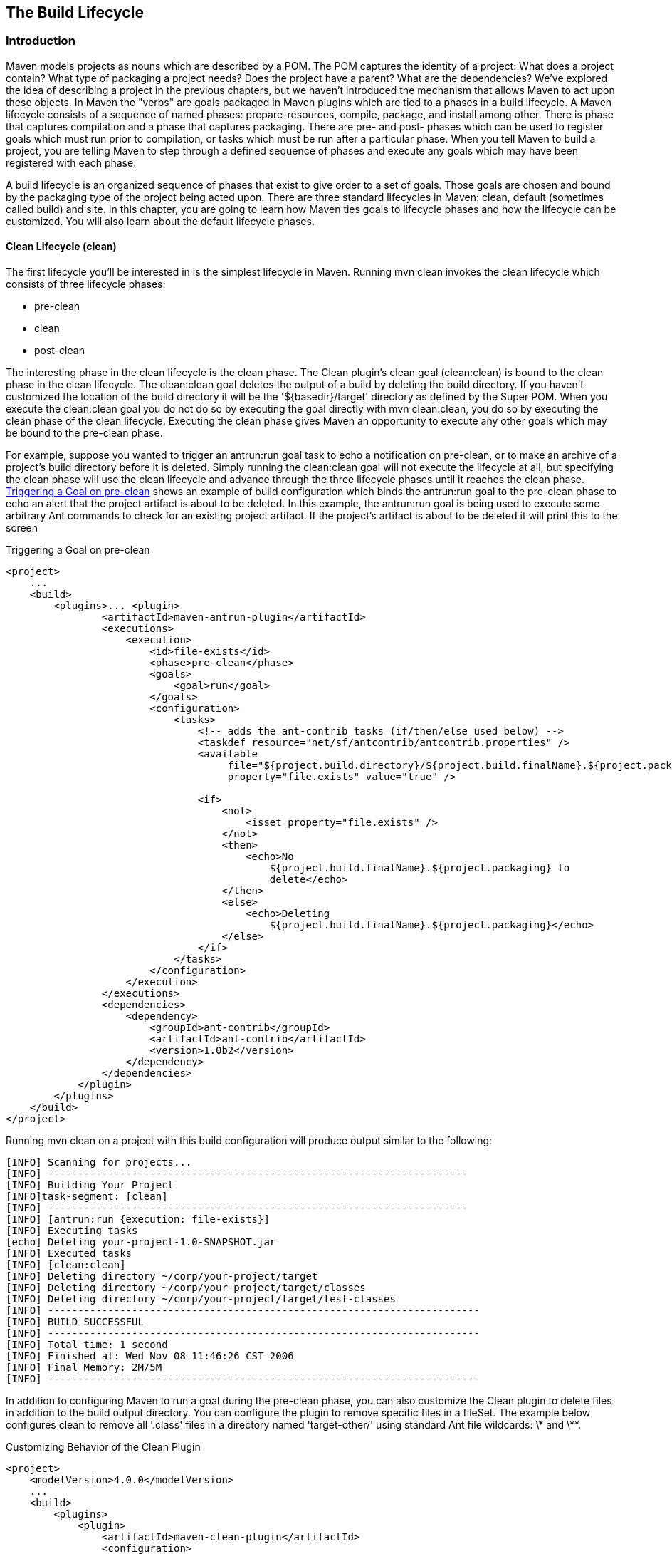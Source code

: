 [[lifecycle]]
== The Build Lifecycle

[[lifecycle-sect-structure]]
=== Introduction

Maven models projects as nouns which are described by a POM. The POM
captures the identity of a project: What does a project contain? What
type of packaging a project needs? Does the project have a parent?
What are the dependencies? We've explored the idea of describing a
project in the previous chapters, but we haven't introduced the
mechanism that allows Maven to act upon these objects. In Maven the
"verbs" are goals packaged in Maven plugins which are tied to a phases
in a build lifecycle. A Maven lifecycle consists of a sequence of
named phases: prepare-resources, compile, package, and install among
other. There is phase that captures compilation and a phase that
captures packaging. There are pre- and post- phases which can be used
to register goals which must run prior to compilation, or tasks which
must be run after a particular phase. When you tell Maven to build a
project, you are telling Maven to step through a defined sequence of
phases and execute any goals which may have been registered with each
phase.

A build lifecycle is an organized sequence of phases that exist to
give order to a set of goals. Those goals are chosen and bound by the
packaging type of the project being acted upon. There are three
standard lifecycles in Maven: clean, default (sometimes called build)
and site. In this chapter, you are going to learn how Maven ties goals
to lifecycle phases and how the lifecycle can be customized. You will
also learn about the default lifecycle phases.

[[lifecycle-sect-clean]]
==== Clean Lifecycle (clean)

The first lifecycle you'll be interested in is the simplest lifecycle
in Maven. Running +mvn clean+ invokes the clean lifecycle which
consists of three lifecycle phases:

* +pre-clean+
* +clean+
* +post-clean+

The interesting phase in the clean lifecycle is the +clean+ phase. The
Clean plugin's clean goal (+clean:clean+) is bound to the +clean+
phase in the +clean+ lifecycle. The +clean:clean+ goal deletes the
output of a build by deleting the build directory. If you haven't
customized the location of the build directory it will be the
'+++${basedir}/target+++' directory as defined by the Super POM. When
you execute the +clean:clean+ goal you do not do so by executing the
goal directly with +mvn clean:clean+, you do so by executing the
+clean+ phase of the clean lifecycle. Executing the +clean+ phase
gives Maven an opportunity to execute any other goals which may be
bound to the +pre-clean+ phase.

For example, suppose you wanted to trigger an +antrun:run+ goal task
to echo a notification on +pre-clean+, or to make an archive of a
project's build directory before it is deleted. Simply running the
+clean:clean+ goal will not execute the lifecycle at all, but
specifying the +clean+ phase will use the +clean+ lifecycle and
advance through the three lifecycle phases until it reaches the
+clean+ phase. <<ex-trigger-pre-clean>> shows an example of build
configuration which binds the +antrun:run+ goal to the +pre-clean+
phase to echo an alert that the project artifact is about to be
deleted. In this example, the +antrun:run+ goal is being used to
execute some arbitrary Ant commands to check for an existing project
artifact. If the project's artifact is about to be deleted it will
print this to the screen

[[ex-trigger-pre-clean]]
.Triggering a Goal on pre-clean
----
<project>
    ...
    <build>
        <plugins>... <plugin>
                <artifactId>maven-antrun-plugin</artifactId>
                <executions>
                    <execution>
                        <id>file-exists</id>
                        <phase>pre-clean</phase>
                        <goals>
                            <goal>run</goal>
                        </goals>
                        <configuration>
                            <tasks>
                                <!-- adds the ant-contrib tasks (if/then/else used below) -->
                                <taskdef resource="net/sf/antcontrib/antcontrib.properties" />
                                <available 
                                     file="${project.build.directory}/${project.build.finalName}.${project.packaging}"
                                     property="file.exists" value="true" />

                                <if>
                                    <not>
                                        <isset property="file.exists" />
                                    </not>
                                    <then>
                                        <echo>No
                                            ${project.build.finalName}.${project.packaging} to
                                            delete</echo>
                                    </then>
                                    <else>
                                        <echo>Deleting
                                            ${project.build.finalName}.${project.packaging}</echo>
                                    </else>
                                </if>
                            </tasks>
                        </configuration>
                    </execution>
                </executions>
                <dependencies>
                    <dependency>
                        <groupId>ant-contrib</groupId>
                        <artifactId>ant-contrib</artifactId>
                        <version>1.0b2</version>
                    </dependency>
                </dependencies>
            </plugin>
        </plugins>
    </build> 
</project>
----

Running +mvn clean+ on a project with this build configuration will
produce output similar to the following:

----
[INFO] Scanning for projects...
[INFO] ----------------------------------------------------------------------
[INFO] Building Your Project
[INFO]task-segment: [clean]
[INFO] ----------------------------------------------------------------------
[INFO] [antrun:run {execution: file-exists}]
[INFO] Executing tasks
[echo] Deleting your-project-1.0-SNAPSHOT.jar
[INFO] Executed tasks
[INFO] [clean:clean]
[INFO] Deleting directory ~/corp/your-project/target
[INFO] Deleting directory ~/corp/your-project/target/classes
[INFO] Deleting directory ~/corp/your-project/target/test-classes
[INFO] ------------------------------------------------------------------------
[INFO] BUILD SUCCESSFUL
[INFO] ------------------------------------------------------------------------
[INFO] Total time: 1 second
[INFO] Finished at: Wed Nov 08 11:46:26 CST 2006
[INFO] Final Memory: 2M/5M
[INFO] ------------------------------------------------------------------------
----

In addition to configuring Maven to run a goal during the +pre-clean+
phase, you can also customize the Clean plugin to delete files in
addition to the build output directory. You can configure the plugin
to remove specific files in a +fileSet+. The example below configures
clean to remove all '.class' files in a directory named
'target-other/' using standard Ant file wildcards: +\*+ and +\**+.

.Customizing Behavior of the Clean Plugin
----
<project>
    <modelVersion>4.0.0</modelVersion>
    ...
    <build>
        <plugins>
            <plugin>
                <artifactId>maven-clean-plugin</artifactId>
                <configuration>
                    <filesets>
                        <fileset>
                            <directory>target-other</directory>
                            <includes>
                                <include>*.class</include>
                            </includes>
                        </fileset>
                    </filesets>
                </configuration>
            </plugin>
        </plugins>
    </build>
</project>
----

[[lifecycle-sect-default]]
==== Default Lifecycle (default)

Most Maven users will be familiar with the default lifecycle. It is a
general model of a build process for a software application. The first
phase is +validate+ and the last phase is +deploy+. The phases in the
default Maven lifecycle are shown in <<tbl-default-lifecycle>>.

[[tbl-default-lifecycle]]
.Maven Lifecycle Phases
[options="header"]
|======================
| Lifecycle Phase | Description 
| validate | Validate the project is correct and all necessary information is available to complete a build
| generate-sources | Generate any source code for inclusion in compilation
| process-sources | Process the source code, for example to filter any values
| generate-resources | Generate resources for inclusion in the package 
| process-resources | Copy and process the resources into the destination directory, ready for packaging
| compile | Compile the source code of the project 
| process-classes | Post-process the generated files from compilation, for example to do bytecode enhancement on Java classes
| generate-test-sources | Generate any test source code for inclusion in compilation
| process-test-sources | Process the test source code, for example to filter any values
| generate-test-resources | Create resources for testing 
| process-test-resources | Copy and process the resources into the test destination directory
| test-compile | Compile the test source code into the test destination directory
| test | Run tests using a suitable unit testing framework. These tests should not require the code be packaged or deployed
| prepare-package | Perform any operations necessary to prepare a package before the actual packaging. This often results in an unpacked, processed version of the package (coming in Maven 2.1+)
| package | Take the compiled code and package it in its distributable format, such as a JAR, WAR, or EAR
| pre-integration-test | Perform actions required before integration tests are executed. This may involve things such as setting up the required environment
| integration-test | Process and deploy the package if necessary into an environment where integration tests can be run
| post-integration-test | Perform actions required after integration tests have been executed. This may include cleaning up the environment
| verify | Run any checks to verify the package is valid and meets quality criteria
| install | Install the package into the local repository, for use as a dependency in other projects locally
| deploy | Copies the final package to the remote repository for sharing with other developers and projects (usually only relevant during a formal release)
|========================

[[lifecycle-sect-site]]
==== Site Lifecycle (site)

Maven does more than build software artifacts from project, it can
also generate project documentation and reports about the project, or
a collection of projects. Project documentation and site generation
have a dedicated lifecycle which contains four phases:

. pre-site
. site
. post-site
. site-deploy

The default goals bound to the site lifecycle is:

. site - site:site
. site-deploy -site:deploy

The packaging type does not usually alter this lifecycle since
packaging types are concerned primarily with artifact creation, not
with the type of site generated. The Site plugin kicks off the
execution of http://maven.apache.org/doxia/[Doxia] document generation
and other report generation plugins. You can generate a site from a
Maven project by running the following command:

----
$ mvn site
----

For more information about Maven Site generation, see
<<site-generation>>.

[[lifecycle-sect-package-specific]]
=== Package-specific Lifecycles

The specific goals bound to each phase default to a set of goals
specific to a project's packaging. A project with packaging +jar+ has
a different set of default goals from a project with a packaging of
+war+. The +packaging+ element affects the steps required to build a
project. For an example of how the packaging affects the build,
consider two projects: one with +pom+ packaging and the other with
+jar+ packaging. The project with +pom+ packaging will run the
+site:attach-descriptor+ goal during the +package+ phase, and the
project with +jar+ packaging will run the +jar:jar+ goal instead.

The following sections describe the lifecycle for all built-in
packaging types in Maven. Use these sections to find out what default
goals are mapped to default lifecycle phases.

[[lifecycle-sect-jar]]
==== JAR

JAR is the default packaging type, the most common, and thus the most
commonly encountered lifecycle configuration. The default goals for
the JAR lifecycle are shown in <<tbl-jar-lifecycle>>.

[[tbl-jar-lifecycle]]
.Default Goals for JAR Packaging
|===============================
| Lifecycle Phase | Goal 
| process-resources | resources:resources 
| compile | compiler:compile 
| process-test-resources | resources:testResources 
| test-compile | compiler:testCompile 
| test | surefire:test 
| package | jar:jar 
| install | install:install 
| deploy | deploy:deploy 
|===============================

[[lifecycle-sect-pom]]
==== POM

POM is the simplest packaging type. The artifact that it generates is
itself only, rather than a JAR, SAR, or EAR. There is no code to test
or compile, and there are no resources the process. The default goals
for projects with POM packaging are shown in <<tbl-pom-lifecycle>>.

[[tbl-pom-lifecycle]]
.Default Goals for POM Packaging
|===============================
| Lifecycle Phase | Goal 
| package | site:attach-descriptor
| install | install:install
| deploy | deploy:deploy 
|=========================

[[lifecycle-sect-plugin-lifecycle]]
==== Maven Plugin

This packaging type is similar to JAR packaging type with three
additions: +plugin:descriptor+, +plugin:addPluginArtifactMetadata+,
and +plugin:updateRegistry+. These goals generate a descriptor file
and perform some modifications to the repository data. The default
goals for projects with plugin packaging are shown in
<<tbl-plugin-lifecycle>>.

[[tbl-plugin-lifecycle]]
.Default Goals for Plugin Packaging
|========================
| Lifecycle Phase | Goal 
| generate-resources | plugin:descriptor
| process-resources | resources:resources
| compile | compiler:compile
| process-test-resources | resources:testResources
| test-compile | compiler:testCompile
| test | surefire:test
| package | jar:jar, plugin:addPluginArtifactMetadata
| install | install:install, plugin:updateRegistry
| deploy | deploy:deploy 
|=========================

[[lifecycle-sect-ejb]]
==== EJB

EJBs, or Enterprise Java Beans, are a common data access mechanism for
model-driven development in Enterprise Java. Maven provides support
for EJB 2 and 3. Though you must configure the EJB plugin to
specifically package for EJB3, else the plugin defaults to 2.1 and
looks for the presence of certain EJB configuration files. The default
goals for projects with EJB packaging are shown in
<<tbl-ejb-lifecycle>>.

[[tbl-ejb-lifecycle]]
.Default Goals for EJB Packaging
|===============================
| Lifecycle Phase | Goal 
| process-resources | resources:resources
| compile | compiler:compile
| process-test-resources | resources:testResources
| test-compile | compiler:testCompile
| test | surefire:test
| package | ejb:ejb
| install | install:install
| deploy | deploy:deploy 
|=========================  

[[lifecycle-sect-war]]
==== WAR

The WAR packaging type is similar to the JAR and EJB types. The
exception being the +package+ goal of +war:war+. Note that the
+war:war+ goal requires a 'web.xml' configuration in your
'src/main/webapp/WEB-INF' directory. The default goals for projects
with WAR packaging are shown in <<tbl-war-lifecycle>>.

[[tbl-war-lifecycle]]
.Default Goals for WAR Packaging
|===============================
| Lifecycle Phase | Goal 
| process-resources | resources:resources
| compile | compiler:compile
| process-test-resources | resources:testResources
| test-compile | compiler:testCompile
| test | surefire:test
| package | war:war
| install | install:install
| deploy | deploy:deploy 
|===============================

[[lifecycle-sect-ear]]
==== EAR

EARs are probably the simplest Java EE constructs, consisting
primarily of the deployment descriptor 'application.xml' file, some
resources and some modules. The EAR plugin has a goal named
+generate-application-xml+ which generates the 'application.xml' based
upon the configuration in the EAR project's POM. The default goals for
projects with EAR packaging are shown in <<tbl-ear-lifecycle>>.

[[tbl-ear-lifecycle]]
.Default Goals for EAR Packaging
|=========================
| Lifecycle Phase | Goal 
| generate-resources | ear:generate-application-xml
| process-resources | resources:resources
| package | ear:ear
| install | install:install
| deploy | deploy:deploy 
|=========================

[[lifecycle-sect-other-packaging]]
==== Other Packaging Types

This is not an exhaustive list of every packaging type available for
Maven. There are a number of packaging formats available through
external projects and plugins: the NAR (native archive) packaging
type, the SWF and SWC packaging types for projects that produce Adobe
Flash and Flex content, and many others. You can also define a custom
packaging type and customize the default lifecycle goals to suit your
own project packaging requirements.

To use one of these custom packaging types, you need two things: a
plugin which defines the lifecycle for a custom packaging type and a
repository which contains this plugin. Some custom packaging types are
defined in plugins available from the central Maven repository. Here
is an example of a project which references the Israfil Flex plugin
and uses a custom packaging type of SWF to produce output from Adobe
Flex source.

.Custom Packaging Type for Adobe Flex (SWF)
----
<project>
    ...
    <packaging>swf</packaging>
    ...
    <build>
        <plugins>
            <plugin>
                <groupId>net.israfil.mojo</groupId>
                <artifactId>maven-flex2-plugin</artifactId>
                <version>1.4-SNAPSHOT</version>
                <extensions>true</extensions>
                <configuration>
                    <debug>true</debug>
                    <flexHome>${flex.home}</flexHome>
                    <useNetwork>true</useNetwork>
                    <main>org/sonatype/mavenbook/Main.mxml</main>
                </configuration>
            </plugin>
        </plugins>
    </build>
    ...
</project>
----

In <<writing-plugins-sect-plugins-lifecycle>>, we show you how to
create your own packaging type with a customized lifecycle. This
example should give you an idea of what you'll need to do to reference
a custom packaging type. All you need to do is reference the plugin
which supplies the custom packaging type. The Israfil Flex plugin is a
third-party Maven plugin hosted at Google Code, for more information
about this plugin and how to use Maven to compile Adobe Flex go to
http://code.google.com/p/israfil-mojo[http://code.google.com/p/israfil-mojo]. This
plugin supplies the following lifecycle for the SWF packaging type:

.Default Lifecycle for SWF Packaging
|=========================
| Lifecycle Phase | Goal 
| compile | flex2:compile-swc
| install | install:install
| deploy | deploy:deploy 
|=========================

[[lifecycle-sect-common-goals]]
=== Common Lifecycle Goals

Many of the packaging lifecycles have similar goals. If you look at
the goals bound to the WAR and JAR lifecycles, you'll see that they
differ only in the +package+ phase. The +package+ phase of the WAR
lifecycle calls +war:war+ and the +package+ phase of the JAR lifecycle
calls +jar:jar+. Most of the lifecycles you will come into contact
with share some common lifecycle goals for managing resources, running
tests, and compiling source code. In this section, we'll explore some
of these common lifecycle goals in detail.

[[lifecycle-sect-process-resources-phase]]
==== Process Resources

The +process-resources+ phase "processes" resources and copies them to
the output directory. If you haven't customized the default directory
locations defined in the Super POM, this means that Maven will copy
the files from '+++${basedir}/src/main/resources+++' to
'+++${basedir}/target/classes+++' or the directory defined in
'+++${project.build.outputDirectory}+++'. In addition to copying the
resources to the output directory, Maven can also apply a filter to
the resources that allows you to replace tokens within resource
file. Just like variables are referenced in a POM using '+++${...}+++'
notation, you can reference variables in your project's resources
using the same syntax. Coupled with build profiles, such a facility
can be used to produce build artifacts which target different
deployment platforms. This is something that is common in environments
which need to produce output for development, testing, staging, and
production platforms from the same project. For more information about
build profiles, see <<profiles>>.

To illustrate resource filtering, assume that you have a project with
an XML file in 'src/main/resources/META-INF/service.xml'. You want to
externalize some configuration variables to a properties file. In
other words, you might want to reference a JDBC URL, username, and
password for your database, and you don't want to put these values
directly into the 'service.xml' file. Instead, you would like to use a
properties file to capture all of the configuration points for your
program. Doing this will allow you to consolidate all configuration
into a single properties file and make it easier to change
configuration values when you need to target a new deployment
environment. First, take a look at the contents of 'service.xml' in
'src/main/resources/META-INF'.

.Using Properties in Project Resources
----
<service>
    <!-- This URL was set by project version ${project.version} -->
    <url>${jdbc.url}</url>
    <user>${jdbc.username}</user>
    <password>${jdbc.password}</password>
</service>
----

This XML file uses the same property reference syntax you can use in
the POM. In fact, the first variable referenced is the +project+
variable which is also an implicit variable made available in the
POM. The +project+ variable provides access to POM information. The
next three variable references are +jdbc.url+, +jdbc.username+, and
+jdbc.password+. These custom variables are defined in a properties
file 'src/main/filters/default.properties'.

.default.properties in src/main/filters
----
jdbc.url=jdbc:hsqldb:mem:mydb
jdbc.username=sa
jdbc.password=
----

To configure resource filtering with this 'default.properties' file,
we need to specify two things in a project's POM: a list of properties
files in the +filters+ element of the build configuration, and a flag
to Maven that the resources directory is to be filtered. The default
Maven behavior is to skip filtering and just copy the resources to the
output directory; you'll need to explicitly configure resource filter,
or Maven will skip the step altogether. This default ensures that
Maven's resource filtering feature doesn't surprise you out of nowhere
and clobbering any '+++${...}+++' references you didn't want it to
replace.

.Filter Resources (Replacing Properties)
----
<build>
    <filters>
        <filter>src/main/filters/default.properties</filter>
    </filters>
    <resources>
        <resource>
            <directory>src/main/resources</directory>
            <filtering>true</filtering>
        </resource>
    </resources>
</build>
----

As with all directories in Maven, the resources directory does not
need to be in 'src/main/resources'. This is just the default value
defined in the Super POM. You should also note that you don't need to
consolidate all of your resources into a single directory. You can
always separate resources into separate directories under
'src/main'. Assume that you have a project which contains hundreds of
XML documents and hundreds of images. Instead of mixing the resources
in the 'src/main/resources' directory, you might want to create two
directories 'src/main/xml' and 'src/main/images' to hold this
content. To add directories to the list of resource directories, you
would add the following +resource+ elements to your build
configuration.

.Configuring Additional Resource Directories
----
<build>
    ...
    <resources>
        <resource>
            <directory>src/main/resources</directory>
        </resource>
        <resource>
            <directory>src/main/xml</directory>
        </resource>
        <resource>
            <directory>src/main/images</directory>
        </resource>
    </resources>
    ...
</build>
----

When you are building a project that produces a console application or
a command-line tool, you'll often find yourself writing simple shell
scripts that need to reference the JAR produced by a build. When you
are using the assembly plugin to produce a distribution for an
application as a ZIP or TAR, you might place all of your scripts in a
directory like 'src/main/command'. In the following POM resource
configuration, you'll see how we can use resource filtering and a
reference to the project variable to capture the final output name of
the JAR. For more information about the Maven Assembly plugin, see
<<assemblies>>.

[[ex-filter-script]]
.Filtering Script Resources
----
<build>
    <groupId>org.sonatype.mavenbook</groupId>
    <artifactId>simple-cmd</artifactId>
    <version>2.3.1</version>
    ...
    <resources>
        <resource>
            <filtering>true</filtering>
            <directory>${basedir}/src/main/command</directory>
            <includes>
                <include>run.bat</include>
                <include>run.sh</include>
            </includes>
            <targetPath>${basedir}</targetPath>
        </resource>
        <resource>
            <directory>${basedir}/src/main/resources</directory>
        </resource>
    </resources>
    ...
</build>
----

If you run 'mvn process-resources' in this project, you will end up
with two files, 'run.sh' and 'run.bat', in '+++${basedir}+++'. We've
singled out these two files in a +resource+ element, configuring
filtering, and set the +targetPath+ to be '+++${basedir}+++'. In a
second +resource+ element, we've configured the default resources path
to be copied to the default output directory without any
filtering. <<ex-filter-script>> shows you how to declare two resource
directories and supply them with different filtering and target
directory preferences. The project from <<ex-filter-script>> would
contain a 'run.bat' file in 'src/main/command' with the following
content:

----
@echo off
java -jar ${project.build.finalName}.jar %*
----

After running +mvn process-resources+, a file named 'run.bat' would
appear in '+++${basedir}+++' with the following content:

----
@echo off
java -jar simple-cmd-2.3.1.jar %*
----

The ability to customize filtering for specific subsets of resources
is another reason why complex projects with many different kinds of
resources often find it advantageous to separate resources into
multiple directories. The alternative to storing different kinds of
resources with different filtering requirements in different
directories is to use a more complex set of include and exclude
patterns to match all resource files which match a certain pattern.

[[lifecycle-sect-compile-phase]]
==== Compile

Most lifecycles bind the Compiler plugin's +compile+ goal to the
+compile+ phase. This phase calls out to +compile:compile+ which is
configured to compile all of the source code and copy the bytecode to
the build output directory. If you haven't customized the values
defined in the Super POM, +compile:compile+ is going to compile
everything from 'src/main/java' to 'target/classes'. The Compiler
plugin calls out to 'javac' and uses default source and target
settings of 1.3 and 1.1. In other words, the compiler plugin assumes
that your Java source conforms to Java 1.3 and that you are targeting
a Java 1.1 JVM. If you would like to change these settings, you'll
need to supply the target and source configuration to the Compiler
plugin in your project's POM as shown in <<ex-compilesrc-target>>.

[[ex-compilesrc-target]]
.Setting the Source and Target Versions for the Compiler Plugin
----
<project>
    ...
    <build>
        ...
        <plugins>
            <plugin>
                <artifactId>maven-compiler-plugin</artifactId>
                <configuration>
                    <source>1.5</source>
                    <target>1.5</target>
                </configuration>
            </plugin>
        </plugins>
        ...
    </build>
    ...
</project>
----

Notice we are configuring the Compiler plugin, and not the specific
+compile:compile+ goal. If we were going to configure the source and
target for just the +compile:compile+ goal, we would place the
+configuration+ element below an +execution+ element for the
+compile:compile+ goal. We've configured the target and source for the
plugin because +compile:compile+ isn't the only goal we're interested
in configuring. The Compiler plugin is reused when Maven compiles
tests using the +compile:testCompile+ goal, and configuring target and
source at the plugin level allows us to define it once for all goals
in a plugin.

If you need to customize the location of the source code, you can do
so by changing the build configuration. If you wanted to store your
project's source code in 'src/java' instead of 'src/main/java' and if
you wanted build output to go to 'classes' instead of
'target/classes', you could always override the default
+sourceDirectory+ defined by the Super POM.

.Overriding the Default Source Directory
----
<build>
    ...
    <sourceDirectory>src/java</sourceDirectory>
    <outputDirectory>classes</outputDirectory>
    ...
</build>
----

WARNING: While it might seem necessary to bend Maven to your own idea
of project directory structure, we can't emphasize enough that you
should sacrifice your own ideas of directory structure in favor of the
Maven defaults. This isn't because we're trying to brainwash you into
accepting the Maven Way, but it will be easier for people to
understand your project if it adheres to the most basic
conventions. Just forget about this. Don't do it.

[[lifecycle-sect-process-test-resources-phase]]
==== Process Test Resources

The +process-test-resources+ phase is almost indistinguishable from
the +process-resources+ phase. There are some trivial differences in
the POM, but most everything the same. You can filter test resources
just as you filter regular resources. The default location for test
resources is defined in the Super POM as 'src/test/resources', and the
default output directory for test resources is 'target/test-classes'
as defined in '+++${project.build.testOutputDirectory}+++'.

[[lifecycle-sect-test-compile-phase]]
==== Test Compile

The +test-compile+ phase is almost identical to the +compile+
phase. The only difference is that +test-compile+ is going to invoke
+compile:testCompile+ to compile source from the test source directory
to the test build output directory. If you haven't customized the
default directories from the Super POM, +compile:testCompile+ is going
to compile the source in 'src/test/java' to the 'target/test-classes'
directory.

As with the source code directory, if you want to customize the
location of the test source code and the output of test compilation,
you can do so by overriding the +testSourceDirectory+ and the
testOutputDirectory. If you wanted to store test source in 'src-test/'
instead of 'src/test/java' and you wanted to save test bytecode to
'classes-test/' instead of 'target/test-classes', you would use the
following configuration.

.Overriding the Location of Test Source and Output
----
<build>
    ...
    <testSourceDirectory>src-test</testSourceDirectory>
    <testOutputDirectory>classes-test</testOutputDirectory>
    ...
</build>
----

[[lifecycle-sect-test-phase]]
==== Test

Most lifecycles bind the test goal of the Surefire plugin to the test
phase. The Surefire plugin is Maven's unit testing plugin, the default
behavior of Surefire is to look for all classes ending in *Test in the
test source directory and to run them as http://www.junit.org[JUnit]
tests. The Surefire plugin can also be configured to run
http://www.testng.org[TestNG] unit tests.

After running +mvn test+, you should also notice that the Surefire
produces a number of reports in 'target/surefire-reports'. This
reports directory will have two files for each test executed by the
Surefire plugin: an XML document containing execution information for
the test, and a text file containing the output of the unit test. If
there is a problem during the test phase and a unit test has failed,
you can use the output of Maven and the contents of this directory to
track down the cause of a test failure. This 'surefire-reports/'
directory is also used during site generation to create an easy to
read summary of all the unit tests in a project.

If you are working on a project that has some failing unit tests, but
you want the project to produce output, you'll need to configure the
Surefire plugin to continue a build even if it encounters a
failure. The default behavior is to stop a build whenever a unit test
failure is encountered. To override this behavior, you'll need to set
the +testFailureIgnore+ configuration property on the Surefire plugin
to true.

.Configuring Surefire to Ignore Test Failures
----
<build>
    <plugins>
        <plugin>
            <groupId>org.apache.maven.plugins</groupId>
            <artifactId>maven-surefire-plugin</artifactId>
            <configuration>
                <testFailureIgnore>true</testFailureIgnore>
            </configuration>
        </plugin>
        ...
    </plugins>
</build>
----

If you would like to skip tests altogether, you can do so by executing
the following command:

----
$ mvn install -Dmaven.test.skip=true
----

The +maven.test.skip+ variable controls both the Compiler and the
Surefire plugin, if you pass in +maven.test.skip+ you've told Maven to
ignore tests altogether.

[[lifecycle-sect-install-phase]]
==== Install

The +install+ goal of the Install plugin is almost always bound to the
+install+ lifecycle phase. This +install:install+ goal simply installs
a project's main artifact to the local repository. If you have a
project with a +groupId+ of +org.sonatype.mavenbook+, an +artifactId+
of +simple-test+, and a +version+ of 1.0.2, the +install:install+ goal
is going to copy the JAR file from 'target/simple-test-1.0.2.jar' to
'~/.m2/repository/org/sonatype/mavenbook/simple-test/1.0.2/simple-test-1.0.2.jar'.
If the project has POM packaging, this goal will copy the POM to the
local repository.

[[lifecycle-sect-deploy-phase]]
==== Deploy

The +deploy+ goal of the Deploy plugin is usually bound to the
+deploy+ lifecycle phase. This phase is used to deploy an artifact to
a remote Maven repository, this is usually required to update a remote
repository when you are performing a release. The deployment procedure
can be as simple as copying a file to another directory or as complex
as transferring a file over SCP using a public key. Deployment
settings usually involve credentials to a remote repository, and, as
such, deployment settings are usually not stored in a
'pom.xml'. Instead, deployment settings are more frequently found in
an individual user's '~/.m2/settings.xml'. For now, all you need to
know is that the +deploy:deploy+ goal is bound to the +deploy+ phase
and it takes care of transporting an artifact to a published
repository and updating any repository information which might be
affected by such a deployment.

